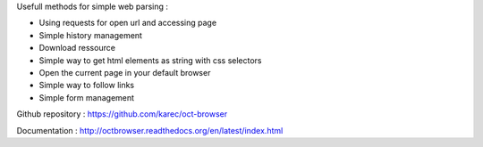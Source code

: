 Usefull methods for simple web parsing :

* Using requests for open url and accessing page
* Simple history management
* Download ressource
* Simple way to get html elements as string with css selectors
* Open the current page in your default browser
* Simple way to follow links
* Simple form management

Github repository : `https://github.com/karec/oct-browser`_

.. _https://github.com/karec/oct-browser: https://github.com/karec/oct-browser

Documentation : `http://octbrowser.readthedocs.org/en/latest/index.html`_

.. _http://octbrowser.readthedocs.org/en/latest/index.html: http://octbrowser.readthedocs.org/en/latest/index.html

